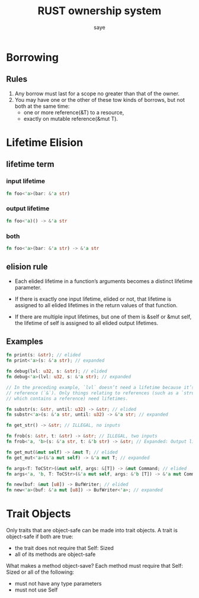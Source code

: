 #+TITLE: RUST ownership system
#+AUTHOR: saye
#+EMAIL: zihuyishi@live.cn
* Borrowing
** Rules
1. Any borrow must last for a scope no greater than that of the owner.
2. You may have one or the other of these tow kinds of borrows, but not both at the same time:
   + one or more reference(&T) to a resource,
   + exactly on mutable reference(&mut T).

* Lifetime Elision
** lifetime term
*** input lifetime 
#+BEGIN_SRC rust 
    fn foo<'a>(bar: &'a str)
#+END_SRC 
*** output lifetime 
#+BEGIN_SRC rust
    fn foo<'a)() -> &'a str
#+END_SRC
*** both
#+BEGIN_SRC rust
    fn foo<'a>(bar: &'a str) -> &'a str 
#+END_SRC
   
** elision rule
- Each elided lifetime in a function’s arguments becomes a distinct lifetime parameter.

- If there is exactly one input lifetime, elided or not, that lifetime is assigned to all elided lifetimes in the return values of that function.

- If there are multiple input lifetimes, but one of them is &self or &mut self, the lifetime of self is assigned to all elided output lifetimes.

** Examples

#+BEGIN_SRC rust
fn print(s: &str); // elided
fn print<'a>(s: &'a str); // expanded

fn debug(lvl: u32, s: &str); // elided
fn debug<'a>(lvl: u32, s: &'a str); // expanded

// In the preceding example, `lvl` doesn’t need a lifetime because it’s not a
// reference (`&`). Only things relating to references (such as a `struct`
// which contains a reference) need lifetimes.

fn substr(s: &str, until: u32) -> &str; // elided
fn substr<'a>(s: &'a str, until: u32) -> &'a str; // expanded

fn get_str() -> &str; // ILLEGAL, no inputs

fn frob(s: &str, t: &str) -> &str; // ILLEGAL, two inputs
fn frob<'a, 'b>(s: &'a str, t: &'b str) -> &str; // Expanded: Output lifetime is ambiguous

fn get_mut(&mut self) -> &mut T; // elided
fn get_mut<'a>(&'a mut self) -> &'a mut T; // expanded

fn args<T: ToCStr>(&mut self, args: &[T]) -> &mut Command; // elided
fn args<'a, 'b, T: ToCStr>(&'a mut self, args: &'b [T]) -> &'a mut Command; // expanded

fn new(buf: &mut [u8]) -> BufWriter; // elided
fn new<'a>(buf: &'a mut [u8]) -> BufWriter<'a>; // expanded
#+END_SRC
* Trait Objects
Only traits that are object-safe can be made into trait objects.
A trait is object-safe if both are true:
- the trait does not require that Self: Sized
- all of its methods are object-safe

What makes a method object-save? Each method must require that Self: Sized or all of the following:
- must not have any type parameters
- must not use Self
